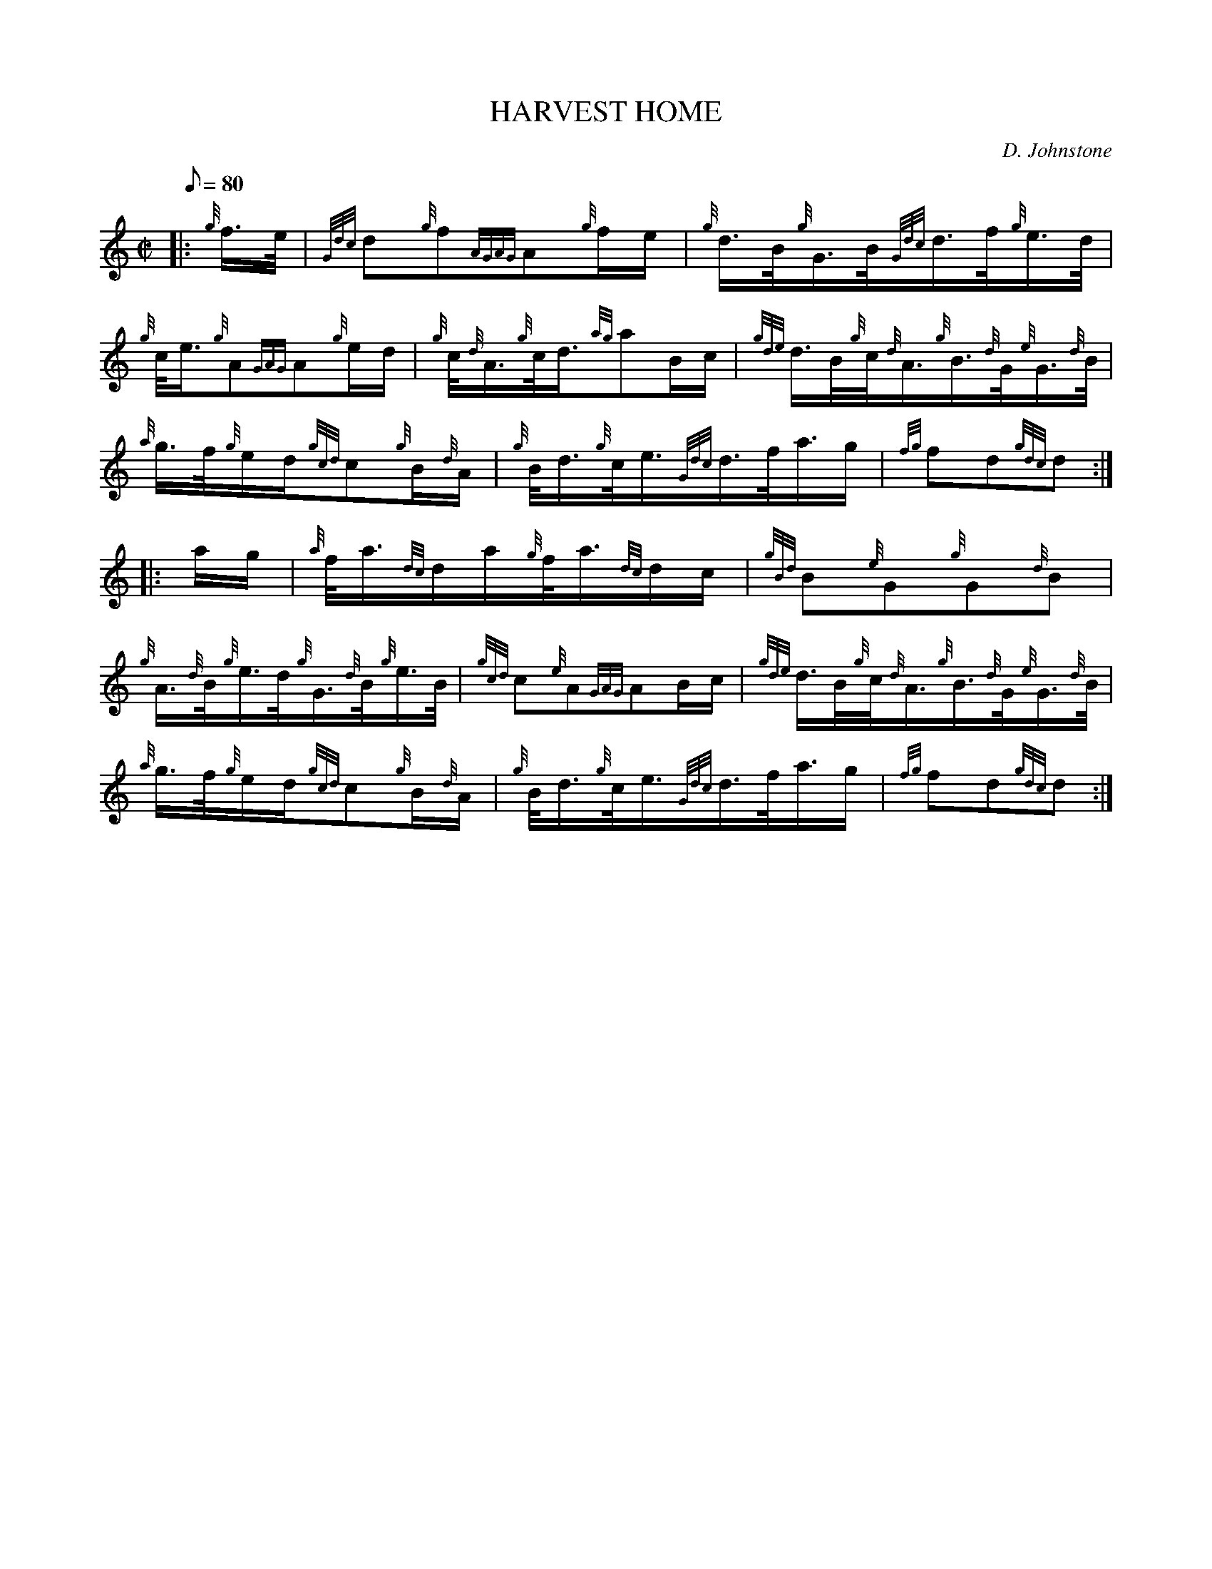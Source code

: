 X:1
T:HARVEST HOME
M:C|
L:1/8
Q:80
C:D. Johnstone
S:Hornpipe
K:HP
|: {g}f3/4e/4|
{Gdc}d{g}f{AGAG}A{g}f/2e/2|
{g}d3/4B/4{g}G3/4B/4{Gdc}d3/4f/4{g}e3/4d/4|  !
{g}c/4e3/4{g}A{GAG}A{g}e/2d/2|
{g}c/4{d}A3/4{g}c/4d3/4{ag}aB/2c/2|
{gde}d3/4B/4{g}c/4{d}A3/4{g}B3/4{d}G/4{e}G3/4{d}B/4|  !
{a}g3/4f/4{g}e/2d/2{gcd}c{g}B/2{d}A/2|
{g}B/4d3/4{g}c/4e3/4{Gdc}d3/4f/4a3/4g/2|
{fg}fd{gdc}d:| |:  !
a/2g/2|
{a}f/4a3/4{dc}d/2a/2{g}f/4a3/4{dc}d/2c/2|
{gBd}B{e}G{g}G{d}B|  !
{g}A3/4{d}B/4{g}e3/4d/4{g}G3/4{d}B/4{g}e3/4B/4|
{gcd}c{e}A{GAG}AB/2c/2|
{gde}d3/4B/4{g}c/4{d}A3/4{g}B3/4{d}G/4{e}G3/4{d}B/4|  !
{a}g3/4f/4{g}e/2d/2{gcd}c{g}B/2{d}A/2|
{g}B/4d3/4{g}c/4e3/4{Gdc}d3/4f/4a3/4g/2|
{fg}fd{gdc}d:|  !

